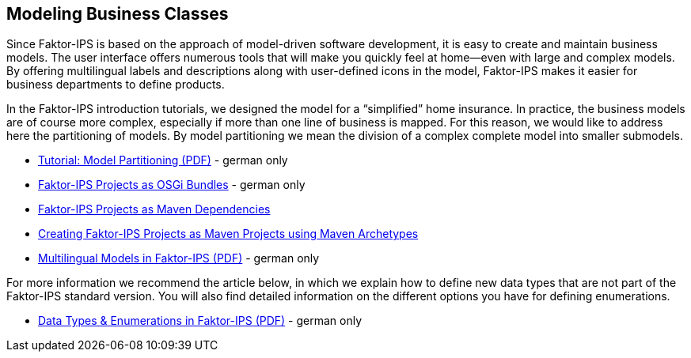 == Modeling Business Classes

Since Faktor-IPS is based on the approach of model-driven software development, it is easy to create and maintain business models. The user interface offers numerous tools that will make you quickly feel at home—even with large and complex models. By offering multilingual labels and descriptions along with user-defined icons in the model, Faktor-IPS makes it easier for business departments to define products.

In the Faktor-IPS introduction tutorials, we designed the model for a “simplified” home insurance. In practice, the business models are of course more complex, especially if more than one line of business is mapped. For this reason, we would like to address here the partitioning of models. By model partitioning we mean the division of a complex complete model into smaller submodels.

* https://www.faktorzehn.org/fips-documentation/tutorial-modellpartitionierung.pdf[Tutorial: Model Partitioning (PDF)] - german only
* link:../../07_osgi_bundle/index.html[Faktor-IPS Projects as OSGi Bundles] - german only
* <<maven_en, Faktor-IPS Projects as Maven Dependencies>>
* <<archetype_en, Creating Faktor-IPS Projects as Maven Projects using Maven Archetypes>>
* https://www.faktorzehn.org/fips-documentation/tutorial-multi-language-support.pdf[Multilingual Models in Faktor-IPS (PDF)] - german only

For more information we recommend the article below, in which we explain how to define new data types that are not part of the Faktor-IPS standard version. You will also find detailed information on the different options you have for defining enumerations.

* https://www.faktorzehn.org/fips-documentation/faktorips-datentypen-und-aufzaehlungen.pdf[Data Types & Enumerations in Faktor-IPS (PDF)] - german only
